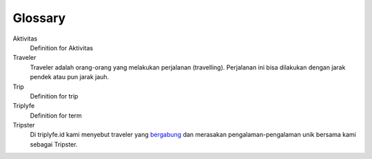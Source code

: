 
========
Glossary
========


Aktivitas
    Definition for Aktivitas
Traveler
    Traveler adalah orang-orang yang melakukan perjalanan (travelling). Perjalanan ini bisa dilakukan dengan jarak pendek atau pun jarak jauh.
Trip
    Definition for trip
Triplyfe
    Definition for term
Tripster
    Di triplyfe.id kami menyebut traveler yang `bergabung <https://triplyfe.id/signup/>`__ dan merasakan pengalaman-pengalaman unik bersama kami sebagai Tripster.

..
  -------------
  Specification
  -------------

  Functions:

  - ``type``: ``"function"``, ``"constructor"`` (can be omitted, defaulting to ``"function"``; ``"fallback"`` also possible but not relevant in web3.js);
  - ``name``: the name of the function (only present for function types);
  - ``constant``: ``true`` if function is specified to not modify the blockchain state;
  - ``payable``: ``true`` if function accepts ether, defaults to ``false``;
  - ``stateMutability``: a string with one of the following values: ``pure`` (specified to not read blockchain state), ``view`` (same as ``constant`` above), ``nonpayable`` and ``payable`` (same as ``payable`` above);
  - ``inputs``: an array of objects, each of which contains:

  - ``name``: the name of the parameter;
  - ``type``: the canonical type of the parameter.
  - ``outputs``: an array of objects same as ``inputs``, can be omitted if no outputs exist.

